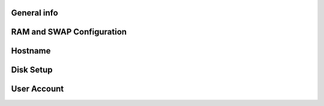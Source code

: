 .. Ethereum on ARM documentation documentation master file, created by
   sphinx-quickstart on Wed Jan 13 19:04:18 2021.

General info
============

RAM and SWAP Configuration
==========================

Hostname
========

Disk Setup
==========

User Account
============




